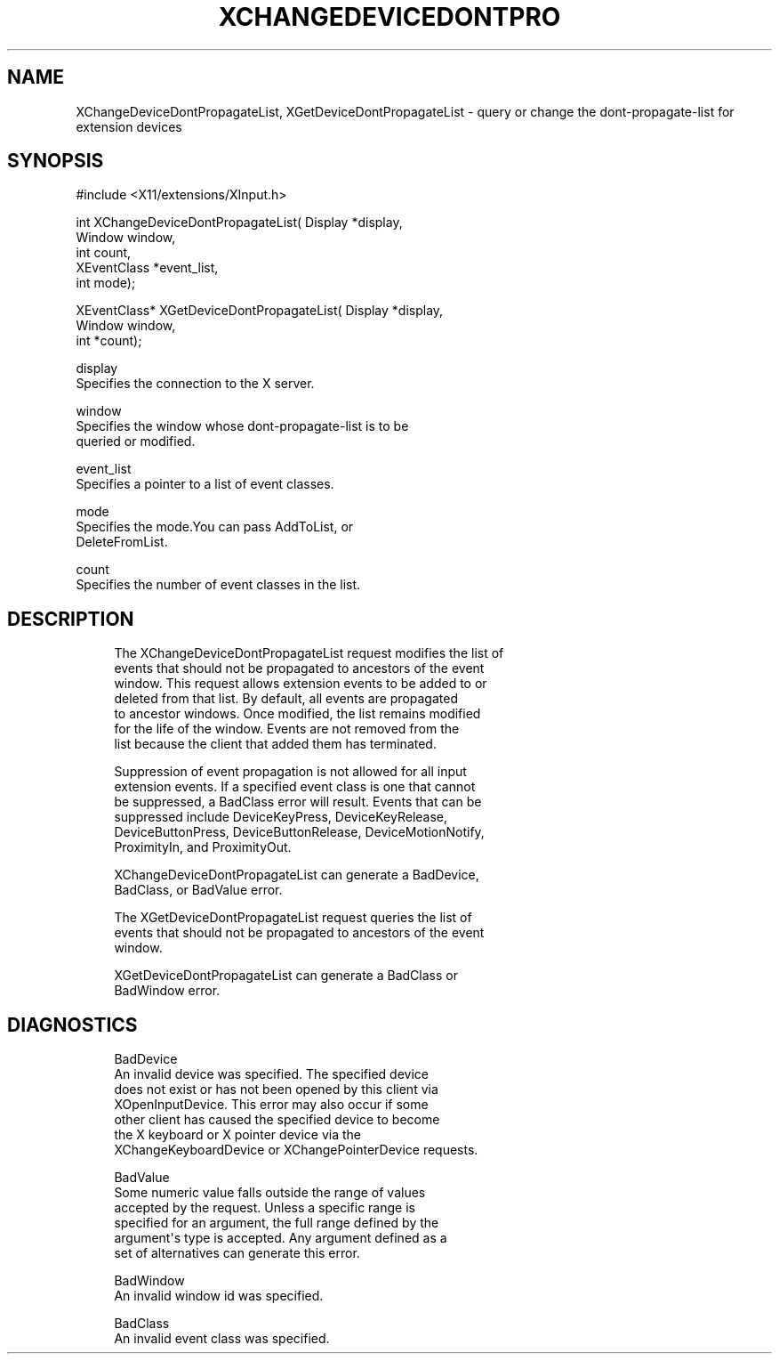 '\" t
.\"     Title: xchangedevicedontpropagatelist
.\"    Author: [FIXME: author] [see http://docbook.sf.net/el/author]
.\" Generator: DocBook XSL Stylesheets v1.76.1 <http://docbook.sf.net/>
.\"      Date: 09/23/2011
.\"    Manual: XINPUT FUNCTIONS
.\"    Source: X Version 11
.\"  Language: English
.\"
.TH "XCHANGEDEVICEDONTPRO" "3" "09/23/2011" "X Version 11" "XINPUT FUNCTIONS"
.\" -----------------------------------------------------------------
.\" * Define some portability stuff
.\" -----------------------------------------------------------------
.\" ~~~~~~~~~~~~~~~~~~~~~~~~~~~~~~~~~~~~~~~~~~~~~~~~~~~~~~~~~~~~~~~~~
.\" http://bugs.debian.org/507673
.\" http://lists.gnu.org/archive/html/groff/2009-02/msg00013.html
.\" ~~~~~~~~~~~~~~~~~~~~~~~~~~~~~~~~~~~~~~~~~~~~~~~~~~~~~~~~~~~~~~~~~
.ie \n(.g .ds Aq \(aq
.el       .ds Aq '
.\" -----------------------------------------------------------------
.\" * set default formatting
.\" -----------------------------------------------------------------
.\" disable hyphenation
.nh
.\" disable justification (adjust text to left margin only)
.ad l
.\" -----------------------------------------------------------------
.\" * MAIN CONTENT STARTS HERE *
.\" -----------------------------------------------------------------
.SH "NAME"
XChangeDeviceDontPropagateList, XGetDeviceDontPropagateList \- query or change the dont\-propagate\-list for extension devices
.SH "SYNOPSIS"
.sp
.nf
#include <X11/extensions/XInput\&.h>
.fi
.sp
.nf
int XChangeDeviceDontPropagateList( Display *display,
                                    Window window,
                                    int count,
                                    XEventClass *event_list,
                                    int mode);
.fi
.sp
.nf
XEventClass* XGetDeviceDontPropagateList( Display *display,
                                          Window window,
                                          int *count);
.fi
.sp
.nf
display
       Specifies the connection to the X server\&.
.fi
.sp
.nf
window
       Specifies the window whose dont\-propagate\-list is to be
       queried or modified\&.
.fi
.sp
.nf
event_list
       Specifies a pointer to a list of event classes\&.
.fi
.sp
.nf
mode
       Specifies the mode\&.You can pass AddToList, or
       DeleteFromList\&.
.fi
.sp
.nf
count
       Specifies the number of event classes in the list\&.
.fi
.SH "DESCRIPTION"
.sp
.if n \{\
.RS 4
.\}
.nf
The XChangeDeviceDontPropagateList request modifies the list of
events that should not be propagated to ancestors of the event
window\&. This request allows extension events to be added to or
deleted from that list\&. By default, all events are propagated
to ancestor windows\&. Once modified, the list remains modified
for the life of the window\&. Events are not removed from the
list because the client that added them has terminated\&.
.fi
.if n \{\
.RE
.\}
.sp
.if n \{\
.RS 4
.\}
.nf
Suppression of event propagation is not allowed for all input
extension events\&. If a specified event class is one that cannot
be suppressed, a BadClass error will result\&. Events that can be
suppressed include DeviceKeyPress, DeviceKeyRelease,
DeviceButtonPress, DeviceButtonRelease, DeviceMotionNotify,
ProximityIn, and ProximityOut\&.
.fi
.if n \{\
.RE
.\}
.sp
.if n \{\
.RS 4
.\}
.nf
XChangeDeviceDontPropagateList can generate a BadDevice,
BadClass, or BadValue error\&.
.fi
.if n \{\
.RE
.\}
.sp
.if n \{\
.RS 4
.\}
.nf
The XGetDeviceDontPropagateList request queries the list of
events that should not be propagated to ancestors of the event
window\&.
.fi
.if n \{\
.RE
.\}
.sp
.if n \{\
.RS 4
.\}
.nf
XGetDeviceDontPropagateList can generate a BadClass or
BadWindow error\&.
.fi
.if n \{\
.RE
.\}
.SH "DIAGNOSTICS"
.sp
.if n \{\
.RS 4
.\}
.nf
BadDevice
       An invalid device was specified\&. The specified device
       does not exist or has not been opened by this client via
       XOpenInputDevice\&. This error may also occur if some
       other client has caused the specified device to become
       the X keyboard or X pointer device via the
       XChangeKeyboardDevice or XChangePointerDevice requests\&.
.fi
.if n \{\
.RE
.\}
.sp
.if n \{\
.RS 4
.\}
.nf
BadValue
       Some numeric value falls outside the range of values
       accepted by the request\&. Unless a specific range is
       specified for an argument, the full range defined by the
       argument\*(Aqs type is accepted\&. Any argument defined as a
       set of alternatives can generate this error\&.
.fi
.if n \{\
.RE
.\}
.sp
.if n \{\
.RS 4
.\}
.nf
BadWindow
       An invalid window id was specified\&.
.fi
.if n \{\
.RE
.\}
.sp
.if n \{\
.RS 4
.\}
.nf
BadClass
       An invalid event class was specified\&.
.fi
.if n \{\
.RE
.\}
